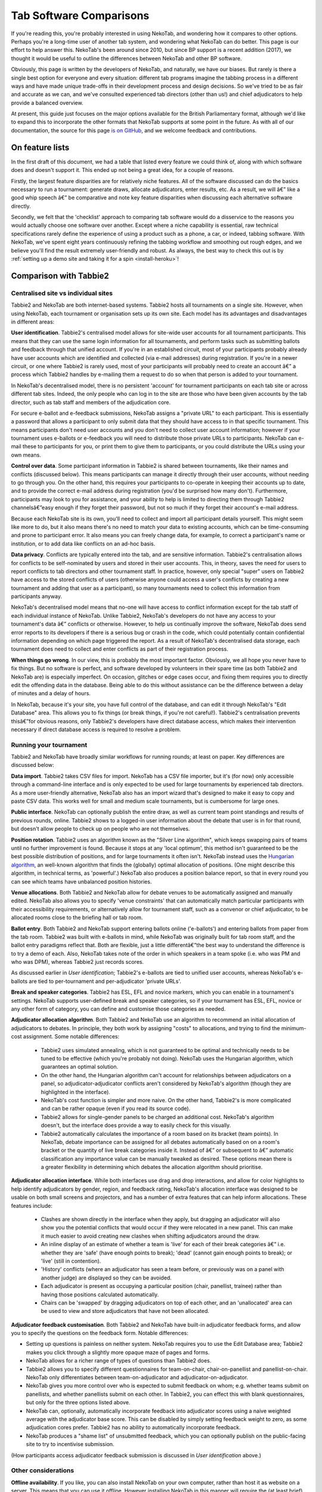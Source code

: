 ﻿.. _comparisons:

========================
Tab Software Comparisons
========================

If you're reading this, you're probably interested in using NekoTab, and wondering how it compares to other options. Perhaps you're a long-time user of another tab system, and wondering what NekoTab can do better. This page is our effort to help answer this. NekoTab's been around since 2010, but since BP support is a recent addition (2017), we thought it would be useful to outline the differences between NekoTab and other BP software.

Obviously, this page is written by the developers of NekoTab, and naturally, we have our biases. But rarely is there a single best option for everyone and every situation: different tab programs imagine the tabbing process in a different ways and have made unique trade-offs in their development process and design decisions. So we've tried to be as fair and accurate as we can, and we've consulted experienced tab directors (other than us!) and chief adjudicators to help provide a balanced overview.

At present, this guide just focuses on the major options available for the British Parliamentary format, although we'd like to expand this to incorporate the other formats that NekoTab supports at some point in the future. As with all of our documentation, the source for this page `is on GitHub <https://github.com/NekoTabDebate/NekoTab/blob/develop/docs/guide/comparisons.rst>`_, and we welcome feedback and contributions.

On feature lists
----------------

In the first draft of this document, we had a table that listed every feature we could think of, along with which software does and doesn't support it. This ended up not being a great idea, for a couple of reasons.

Firstly, the largest feature disparities are for relatively niche features. All of the software discussed can do the basics necessary to run a tournament: generate draws, allocate adjudicators, enter results, etc. As a result, we will â€” like a good whip speech â€” be comparative and note key feature disparities when discussing each alternative software directly.

Secondly, we felt that the 'checklist' approach to comparing tab software would do a disservice to the reasons you would actually choose one software over another. Except where a niche capability is essential, raw technical specifications rarely define the experience of using a product such as a phone, a car, or indeed, tabbing software. With NekoTab, we've spent eight years continuously refining the tabbing workflow and smoothing out rough edges, and we believe you'll find the result extremely user-friendly and robust. As always, the best way to check this out is by :ref:`setting up a demo site and taking it for a spin <install-heroku>`!

Comparison with Tabbie2
-----------------------

Centralised site vs individual sites
====================================

Tabbie2 and NekoTab are both internet-based systems. Tabbie2 hosts all tournaments on a single site. However, when using NekoTab, each tournament or organisation sets up its own site. Each model has its advantages and disadvantages in different areas:

**User identification**. Tabbie2's centralised model allows for site-wide user accounts for all tournament participants. This means that they can use the same login information for all tournaments, and perform tasks such as submitting ballots and feedback through that unified account. If you're in an established circuit, most of your participants probably already have user accounts which are identified and collected (via e-mail addresses) during registration. If you're in a newer circuit, or one where Tabbie2 is rarely used, most of your participants will probably need to create an account â€” a process which Tabbie2 handles by e-mailing them a request to do so when that person is added to your tournament.

In NekoTab's decentralised model, there is no persistent 'account' for tournament participants on each tab site or across different tab sites. Indeed, the only people who can log in to the site are those who have been given accounts by the tab director, such as tab staff and members of the adjudication core.

For secure e-ballot and e-feedback submissions, NekoTab assigns a "private URL" to each participant. This is essentially a password that allows a participant to only submit data that they should have access to in that specific tournament. This means participants don't need user accounts and you don't need to collect user account information; however if your tournament uses e-ballots or e-feedback you will need to distribute those private URLs to participants. NekoTab can e-mail these to participants for you, or print them to give them to participants, or you could distribute the URLs using your own means.

**Control over data**. Some participant information in Tabbie2 is shared between tournaments, like their names and conflicts (discussed below). This means participants can manage it directly through their user accounts, without needing to go through you. On the other hand, this requires your participants to co-operate in keeping their accounts up to date, and to provide the correct e-mail address during registration (you'd be surprised how many don't). Furthermore, participants may look to you for assistance, and your ability to help is limited to directing them through Tabbie2 channelsâ€”easy enough if they forget their password, but not so much if they forget their account's e-mail address.

Because each NekoTab site is its own, you'll need to collect and import all participant details yourself. This might seem like more to do, but it also means there's no need to match your data to existing accounts, which can be time-consuming and prone to participant error. It also means you can freely change data, for example, to correct a participant's name or institution, or to add data like conflicts on an ad-hoc basis.

**Data privacy**. Conflicts are typically entered into the tab, and are sensitive information. Tabbie2's centralisation allows for conflicts to be self-nominated by users and stored in their user accounts. This, in theory, saves the need for users to report conflicts to tab directors and other tournament staff. In practice, however, only special "super" users on Tabbie2 have access to the stored conflicts of users (otherwise anyone could access a user's conflicts by creating a new tournament and adding that user as a participant), so many tournaments need to collect this information from participants anyway.

NekoTab's decentralised model means that no-one will have access to conflict information except for the tab staff of each individual instance of NekoTab. Unlike Tabbie2, NekoTab's developers do not have any access to your tournament's data â€” conflicts or otherwise. However, to help us continually improve the software, NekoTab does send error reports to its developers if there is a serious bug or crash in the code, which could potentially contain confidential information depending on which page triggered the report. As a result of NekoTab's decentralised data storage, each tournament does need to collect and enter conflicts as part of their registration process.

**When things go wrong**. In our view, this is probably the most important factor. Obviously, we all hope you never have to fix things. But no software is perfect, and software developed by volunteers in their spare time (as both Tabbie2 and NekoTab are) is especially imperfect. On occasion, glitches or edge cases occur, and fixing them requires you to directly edit the offending data in the database. Being able to do this without assistance can be the difference between a delay of minutes and a delay of hours.

In NekoTab, because it's your site, you have full control of the database, and can edit it through NekoTab's "Edit Database" area. This allows you to fix things (or break things, if you're not careful!). Tabbie2's centralisation prevents thisâ€”for obvious reasons, only Tabbie2's developers have direct database access, which makes their intervention necessary if direct database access is required to resolve a problem.

Running your tournament
=======================

Tabbie2 and NekoTab have broadly similar workflows for running rounds; at least on paper. Key differences are discussed below:

**Data import**. Tabbie2 takes CSV files for import. NekoTab has a CSV file importer, but it's (for now) only accessible through a command-line interface and is only expected to be used for large tournaments by experienced tab directors. As a more user-friendly alternative, NekoTab also has an import wizard that's designed to make it easy to copy and paste CSV data. This works well for small and medium scale tournaments, but is cumbersome for large ones.

**Public interface**. NekoTab can optionally publish the entire draw, as well as current team point standings and results of previous rounds, online. Tabbie2 shows to a logged-in user information about the debate that user is in for that round, but doesn't allow people to check up on people who are not themselves.

**Position rotation**. Tabbie2 uses an algorithm known as the "Silver Line algorithm", which keeps swapping pairs of teams until no further improvement is found. Because it stops at any 'local optimum', this method isn't guaranteed to be the best possible distribution of positions, and for large tournaments it often isn't. NekoTab instead uses the `Hungarian algorithm <https://en.wikipedia.org/wiki/Hungarian_algorithm>`_, an well-known algorithm that finds the (globally) optimal allocation of positions. (One might describe this algorithm, in technical terms, as 'powerful'.) NekoTab also produces a position balance report, so that in every round you can see which teams have unbalanced position histories.

**Venue allocations**. Both Tabbie2 and NekoTab allow for debate venues to be automatically assigned and manually edited. NekoTab also allows you to specify 'venue constraints' that can automatically match particular participants with their accessibility requirements, or alternatively allow for tournament staff, such as a convenor or chief adjudicator, to be allocated rooms close to the briefing hall or tab room.

**Ballot entry**. Both Tabbie2 and NekoTab support entering ballots online ('e-ballots') and entering ballots from paper from the tab room. Tabbie2 was built with e-ballots in mind, while NekoTab was originally built for tab room staff, and the ballot entry paradigms reflect that. Both are flexible, just a little differentâ€”the best way to understand the difference is to try a demo of each. Also, NekoTab takes note of the order in which speakers in a team spoke (i.e. who was PM and who was DPM), whereas Tabbie2 just records scores.

As discussed earlier in *User identification*; Tabbie2's e-ballots are tied to unified user accounts, whereas NekoTab's e-ballots are tied to per-tournament and per-adjudicator 'private URLs'.

**Break and speaker categories**. Tabbie2 has ESL, EFL and novice markers, which you can enable in a tournament's settings. NekoTab supports user-defined break and speaker categories, so if your tournament has ESL, EFL, novice or any other form of category, you can define and customise those categories as needed.

**Adjudicator allocation algorithm**. Both Tabbie2 and NekoTab use an algorithm to recommend an initial allocation of adjudicators to debates. In principle, they both work by assigning "costs" to allocations, and trying to find the minimum-cost assignment. Some notable differences:

    - Tabbie2 uses simulated annealing, which is not guaranteed to be optimal and technically needs to be tuned to be effective (which you're probably not doing). NekoTab uses the Hungarian algorithm, which guarantees an optimal solution.
    - On the other hand, the Hungarian algorithm can't account for relationships between adjudicators on a panel, so adjudicator-adjudicator conflicts aren't considered by NekoTab's algorithm (though they are highlighted in the interface).
    - NekoTab's cost function is simpler and more naive. On the other hand, Tabbie2's is more complicated and can be rather opaque (even if you read its source code).
    - Tabbie2 allows for single-gender panels to be charged an additional cost. NekoTab's algorithm doesn't, but the interface does provide a way to easily check for this visually.
    - Tabbie2 automatically calculates the importance of a room based on its bracket (team points). In NekoTab, debate importance can be assigned for all debates automatically based on on a room's bracket or the quantity of live break categories inside it. Instead of â€” or subsequent to â€” automatic classification any importance  value can be manually tweaked as desired. These options mean there is a greater flexibility in determining which debates the allocation algorithm should prioritise.

**Adjudicator allocation interface**. While both interfaces use drag and drop interactions, and allow for color highlights to help identify adjudicators by gender, region, and feedback rating, NekoTab's allocation interface was designed to be usable on both small screens and projectors, and has a number of extra features that can help inform allocations. These features include:

    - Clashes are shown directly in the interface when they apply, but dragging an adjudicator will also show you the potential conflicts that would occur if they were relocated in a new panel. This can make it much easier to avoid creating new clashes when shifting adjudicators around the draw.
    - An inline display of an estimate of whether a team is 'live' for each of their break categories â€” i.e. whether they are 'safe' (have enough points to break); 'dead' (cannot gain enough points to break); or 'live' (still in contention).
    - 'History' conflicts (where an adjudicator has seen a team before, or previously was on a panel with another judge) are displayed so they can be avoided.
    - Each adjudicator is present as occupying a particular position (chair, panellist, trainee) rather than having those positions calculated automatically.
    - Chairs can be 'swapped' by dragging adjudicators on top of each other, and an 'unallocated' area can be used to view and store adjudicators that have not been allocated.

**Adjudicator feedback customisation**. Both Tabbie2 and NekoTab have built-in adjudicator feedback forms, and allow you to specify the questions on the feedback form. Notable differences:

- Setting up questions is painless on neither system. NekoTab requires you to use the Edit Database area; Tabbie2 makes you click through a slightly more opaque maze of pages and forms.
- NekoTab allows for a richer range of types of questions than Tabbie2 does.
- Tabbie2 allows you to specify different questionnaires for team-on-chair, chair-on-panellist and panellist-on-chair. NekoTab only differentiates between team-on-adjudicator and adjudicator-on-adjudicator.
- NekoTab gives you more control over who is expected to submit feedback on whom; e.g. whether teams submit on panellists, and whether panellists submit on each other. In Tabbie2, you can effect this with blank questionnaires, but only for the three options listed above.
- NekoTab can, optionally, automatically incorporate feedback into adjudicator scores using a naive weighted average with the adjudicator base score. This can be disabled by simply setting feedback weight to zero, as some adjudication cores prefer. Tabbie2 has no ability to automatically incorporate feedback.
- NekoTab produces a "shame list" of unsubmitted feedback, which you can optionally publish on the public-facing site to try to incentivise submission.

(How participants access adjudicator feedback submission is discussed in *User identification* above.)

Other considerations
====================

**Offline availability**. If you like, you can also install NekoTab on your own computer, rather than host it as website on a server. This means that you can use it offline. However installing NekoTab in this manner will require the (at least brief) use of a command line interface.

**Cost**. NekoTab and Tabbie2 are both free to use. Larger tournaments that run on NekoTab's recommended web host (Heroku) may need to purchase an upgraded database service (the free tier has storage limits) which will cost around ~US$3 to use for the duration of a week-long tournament.

**Documentation**. NekoTab has `relatively extensive documentation <http://NekoTab.readthedocs.io/en/stable/>`_ that can be useful for learning how to use a particular feature or understanding what is happening at a technical level.

**Hosting location**. NekoTab recommends using Heroku, an established cloud platform service for deploying web applications. Heroku is in turn hosted on Amazon Web Services (AWS). Both Heroku and AWS are highly reliable and widely used; downtime for both has historically been (at worst) less than 0.05% over an annual period. Tabbie2 is hosted on `Uberspace <https://uberspace.de/>`_; a pay-what-you-want web hosting service. To the best of our knowledge, uptime statistics are not available.

**Multi-format support**. If you are interested in tabbing both four- and two- team formats there may be some value in using and learning NekoTab as it will let you use the same software in both settings.

Comparison with Tournaman
-------------------------

Native app vs web app
=====================

The crucial strength â€” and limitation â€” of Tournaman is that it is a Windows desktop application. Naturally, being a desktop app limits the features it can offer, relative to web apps like NekoTab or Tabbie2, since it can't offer any online access. On the other hand, working with a desktop app can often be simpler than a web app.

**Installation**. You'll need to run (or emulate) a Windows machine to run Tournaman. Assuming you're using Windows, Tournaman's installation process is easy and familiar.

NekoTab has a simple one-click installation process if you're deploying online (:ref:`to Heroku <install-heroku>`). However, if you want to run NekoTab on your own computer rather than a website, this is substantially more complicated. Local installations of NekoTab work by having your computer emulate a web server, and while we've tried to make this as accessible as possible, a technical background is definitely helpful for this. Using our :ref:`Docker-based method <install-docker>` should be simple, but it's not 100% reliable, and if it fails it can be difficult to figure out why. If internet access is available, we recommend running NekoTab on Heroku.

**Online features**. Because Tournaman runs fully offline, it naturally can't support many internet-based features: electronic ballots, online publication of draws and live team standings, and integrated tab release. Typically, if you wanted to publish anything online from Tournaman, you'd do so by publishing the files that Tournaman generates locally. In NekoTab, all of these are built in, so there's a single website for all tab information.

**Multi-user access**. Tournaman can be configured to allow networked ballot entry, but in order to set it up, you need to be comfortable with basic computer networking. This works best on small isolated networks that you control directly, e.g. a dedicated router set up in the tab room. It's not a great idea to set this up on computers connected to a university-wide network: many IT departments won't permit it, and even if they do, it's insecure, since anyone on the network can access it.

Tournaman's multi-user access is designed primarily to allow tab assistants to enter data. Key administrative tasks, such as draw generation and adjudicator allocation, must still be done on the computer on which Tournaman is installed. In contrast, web-based systems like NekoTab and Tabbie2 allow users to login from any internet-connected device to access the functionality permitted by their account. This is often extremely useful if, say, you want to log in to a lectern computer, or have tab assistants work on mobile devices that they have with them.

If you choose to install NekoTab offline (rather than on Heroku), it's also possible to have the computer on which the local installation resides serve the website to other computers on the same network. This then permits anyone on the same network to access the "local" installation as if it were hosted on the internet. However, like Tournaman, such a configuration requires at least basic networking experience, and for security reasons is only advisable on small isolated networks that you control.

**Backups and portability**. Both Tournaman and NekoTab (unlike Tabbie2) store data in a way that is completely accessible to you. Tournaman does this by saving files on your computer's hard drive, while NekoTab stores data in a SQL database that belongs to you.

It should be emphasized that in both Tournaman and NekoTab, actually needing to revert to a backup is extremely rare. Almost always, any glitch or error that breaks the tab can be resolved by editing data directly, without needing to "roll back" to a previous state. In Tournaman, this is done by editing the files that it writes to your hard drive (they're just XML files). In NekoTab, this is done through the "Edit Database" area.

Tournaman's storage of data as XML files makes backups easy, although effort should be made to have backups stored on other computers or the cloud  (e.g. on Dropbox) in case the tab computer breaks or is lost. Restoring data from those backups (or transferring the tab to a different computer) is typically a simple process of copying the files back to the original location.

As for NekoTab, in online installations, backups can be taken easily using Heroku's `database backup capability <http://NekoTab.readthedocs.io/en/stable/features/backups.html>`_. However, restoring backups requires you to have the Heroku command line interface installed. In offline installations, PostgreSQL's "dump" and "restore" commands are recommended, and may require some perseverance to get going reliability, particularly if you don't have prior SQL experience.

Generally there is no need for data portability when working with an online copy of NekoTab â€” the website can be accessed anywhere. However if working with an offline/local copy, a tab can be transferred between machines by creating a backup of the database and restoring it to the other machine's database (doing so requires technical knowledge).

Running your tournament
=======================

**Adjudicator feedback**. Tournaman lets you assign judges rankings, however it does not directly manage or assist the process of collecting judge feedback. As such tab directors generally need to run a parallel feedback system, and then manually copy over changes to an adjudicator's ranking into Tournaman itself. In contrast, NekoTab has integrated methods for collecting judge feedback that allow it to be more easily issued, collected, viewed, and automatically translated into modifications to an adjudicator's rank.

**Adjudicator allocation**. Tournaman has a fixed judge ranking scale and (from what we understand) has a relatively fixed procedure for allocating panels according to their absolute ranks. We are unsure about the exact mechanics of how this works, but broad details are `available here <https://www.facebook.com/notes/harry-mcevansoneya/tournaman-judge-ranking-scale-advice-for-future-cas/10151964404693002/>`_.

As with the discussion of allocation interfaces vis-Ã -vis Tabbie2, there are a number of features in the NekoTab allocation interface that mean it is more easily used in a collaborative setting and can display additional information to inform draws.

**Flexibility in draw rules**. As we've said, all major tab systems are WUDC-compliant. But if you want to deviate from WUDC rules, Tournaman has a few more options. Whereas NekoTab allows you to use intermediate brackets (rather than pull-ups), Tournaman allows you to sacrifice power-pairing integrity for position balance (though this generally isn't necessary to achieve position balance), fold within brackets and avoid teams hitting their own institution. On the other hand, NekoTab allows you to tune how position balance trades off between teams (which the WUDC constitution doesn't precisely specify).

Other considerations
====================

**Stability and development**. Tournaman has been in use for over a decade and is generally considered to be stable and reliable. However, new features are relatively rarely added, and its being a native app means that it doesn't boast as many features as NekoTab or Tabbie2.

**Cost**. Tournaman and NekoTab are both free to use. Larger tournaments that run on NekoTab's recommended web host (Heroku) may need to purchase an upgraded database service (the free tier has storage limits) which will cost around ~US$3 to use for the duration of a week-long tournament.

**Availability of source code**. Tournaman's code is closed-source, meaning it is not publicly available. If you do not have any coding experience this is probably not relevant to you, but if you do, having access to the source of NekoTab can help you understand how the program works and customise it as needed.

Comparison with hand tabbing
----------------------------

Hand tabbing is easy, until it isn't. Traditionally, using a spreadsheet has been the go-to option for smallish tournaments because, hey, you're pretty handy with Excel, right? Making draws in spreadsheets (or on paper) seems like a pretty approachable task; ultimately it's all cells and formulae and numbers unlike the more arcane underpinnings of actual tab software.

However, hand tabbing does require you to have a good working knowledge of how your format's rules work and how your spreadsheet software of choice can be made to work them. That process might be easy for you, or it might not be. But, either way, we'd like to think that NekoTab offers a better alternative to hand-tabbing; regardless of how well you can actually hand-tab. The setup costs of creating a copy of NekoTab are pretty low and you can speed through the process of draw creation, adjudicator allocation, and result entry at a pace. It's still not going to be as fast a spreadsheet for a small tournament, but we think it's getting pretty close. And in exchange for a little speed you get a much stronger guarantee of your draws being correct, options for online data entry, a more comprehensive and shareable final tab, and much more. Give it a shot!

